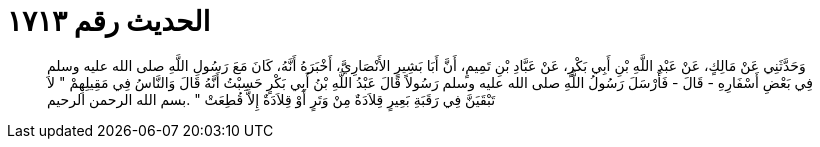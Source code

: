 
= الحديث رقم ١٧١٣

[quote.hadith]
وَحَدَّثَنِي عَنْ مَالِكٍ، عَنْ عَبْدِ اللَّهِ بْنِ أَبِي بَكْرٍ، عَنْ عَبَّادِ بْنِ تَمِيمٍ، أَنَّ أَبَا بَشِيرٍ الأَنْصَارِيَّ، أَخْبَرَهُ أَنَّهُ، كَانَ مَعَ رَسُولِ اللَّهِ صلى الله عليه وسلم فِي بَعْضِ أَسْفَارِهِ - قَالَ - فَأَرْسَلَ رَسُولُ اللَّهِ صلى الله عليه وسلم رَسُولاً قَالَ عَبْدُ اللَّهِ بْنُ أَبِي بَكْرٍ حَسِبْتُ أَنَّهُ قَالَ وَالنَّاسُ فِي مَقِيلِهِمْ ‏"‏ لاَ تَبْقَيَنَّ فِي رَقَبَةِ بَعِيرٍ قِلاَدَةٌ مِنْ وَتَرٍ أَوْ قِلاَدَةٌ إِلاَّ قُطِعَتْ ‏"‏ ‏.‏بسم الله الرحمن الرحيم